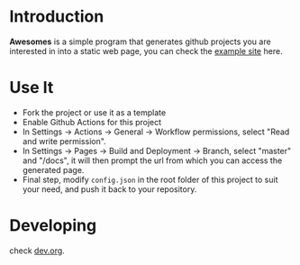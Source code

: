 * Introduction

*Awesomes* is a simple program that generates github projects you are interested in into a static web page, you can check the [[https://coruscation.net/awesomes/][example site]] here.

* Use It

+ Fork the project or use it as a template
+ Enable Github Actions for this project
+ In Settings -> Actions -> General -> Workflow permissions, select "Read and write permission".
+ In Settings -> Pages -> Build and Deployment -> Branch, select "master" and "/docs", it will then prompt the url from which you can access the generated page.
+ Final step, modify ~config.json~ in the root folder of this project to suit your need, and push it back to your repository.

* Developing

check [[https://github.com/imakira/awesomes/blob/master/dev.org][dev.org]].

